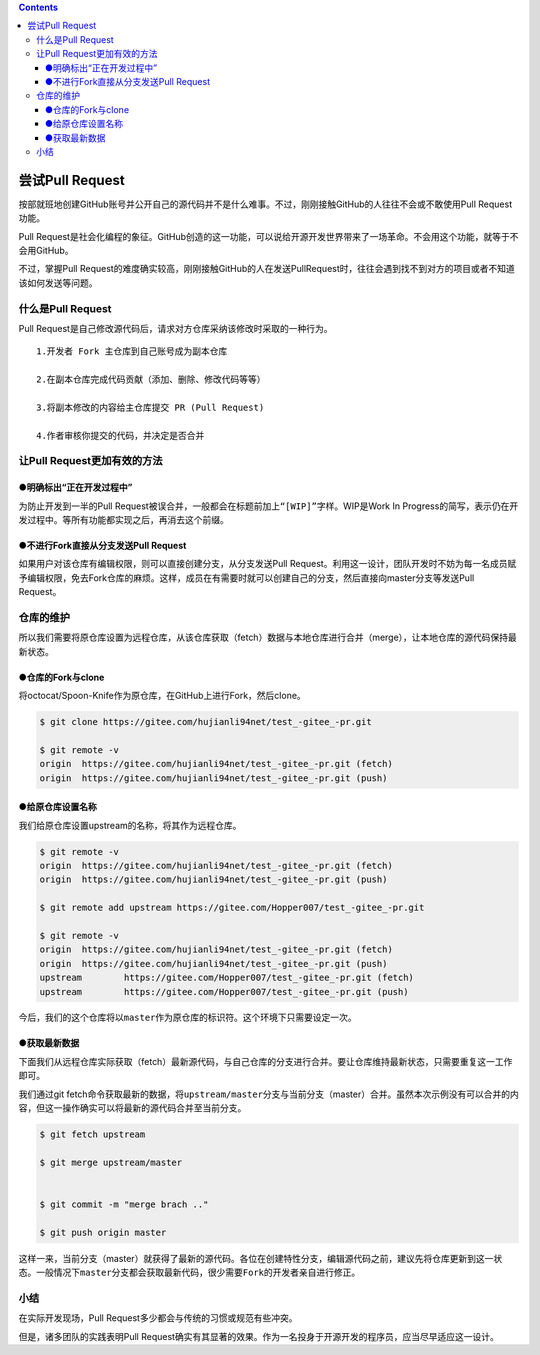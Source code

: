 .. contents::
   :depth: 3
..

尝试Pull Request
================

按部就班地创建GitHub账号并公开自己的源代码并不是什么难事。不过，刚刚接触GitHub的人往往不会或不敢使用Pull
Request功能。

Pull
Request是社会化编程的象征。GitHub创造的这一功能，可以说给开源开发世界带来了一场革命。不会用这个功能，就等于不会用GitHub。

不过，掌握Pull
Request的难度确实较高，刚刚接触GitHub的人在发送PullRequest时，往往会遇到找不到对方的项目或者不知道该如何发送等问题。

什么是Pull Request
------------------

Pull Request是自己修改源代码后，请求对方仓库采纳该修改时采取的一种行为。

::

   1.开发者 Fork 主仓库到自己账号成为副本仓库

   2.在副本仓库完成代码贡献（添加、删除、修改代码等等）

   3.将副本修改的内容给主仓库提交 PR (Pull Request)

   4.作者审核你提交的代码，并决定是否合并

让Pull Request更加有效的方法
----------------------------

●明确标出“正在开发过程中”
~~~~~~~~~~~~~~~~~~~~~~~~~

为防止开发到一半的Pull
Request被误合并，一般都会在标题前加上\ ``“[WIP]”``\ 字样。WIP是Work In
Progress的简写，表示仍在开发过程中。等所有功能都实现之后，再消去这个前缀。

●不进行Fork直接从分支发送Pull Request
~~~~~~~~~~~~~~~~~~~~~~~~~~~~~~~~~~~~~

如果用户对该仓库有编辑权限，则可以直接创建分支，从分支发送Pull
Request。利用这一设计，团队开发时不妨为每一名成员赋予编辑权限，免去Fork仓库的麻烦。这样，成员在有需要时就可以创建自己的分支，然后直接向master分支等发送Pull
Request。

仓库的维护
----------

所以我们需要将原仓库设置为远程仓库，从该仓库获取（fetch）数据与本地仓库进行合并（merge），让本地仓库的源代码保持最新状态。

●仓库的Fork与clone
~~~~~~~~~~~~~~~~~~

将octocat/Spoon-Knife作为原仓库，在GitHub上进行Fork，然后clone。

.. code:: shell

   $ git clone https://gitee.com/hujianli94net/test_-gitee_-pr.git

   $ git remote -v
   origin  https://gitee.com/hujianli94net/test_-gitee_-pr.git (fetch)
   origin  https://gitee.com/hujianli94net/test_-gitee_-pr.git (push)

●给原仓库设置名称
~~~~~~~~~~~~~~~~~

我们给原仓库设置upstream的名称，将其作为远程仓库。

.. code:: shell

   $ git remote -v
   origin  https://gitee.com/hujianli94net/test_-gitee_-pr.git (fetch)
   origin  https://gitee.com/hujianli94net/test_-gitee_-pr.git (push)

   $ git remote add upstream https://gitee.com/Hopper007/test_-gitee_-pr.git

   $ git remote -v
   origin  https://gitee.com/hujianli94net/test_-gitee_-pr.git (fetch)
   origin  https://gitee.com/hujianli94net/test_-gitee_-pr.git (push)
   upstream        https://gitee.com/Hopper007/test_-gitee_-pr.git (fetch)
   upstream        https://gitee.com/Hopper007/test_-gitee_-pr.git (push)

今后，我们的这个仓库将以\ ``master``\ 作为原仓库的标识符。这个环境下只需要设定一次。

●获取最新数据
~~~~~~~~~~~~~

下面我们从远程仓库实际获取（fetch）最新源代码，与自己仓库的分支进行合并。要让仓库维持最新状态，只需要重复这一工作即可。

我们通过git
fetch命令获取最新的数据，将\ ``upstream/master``\ 分支与当前分支（master）合并。虽然本次示例没有可以合并的内容，但这一操作确实可以将最新的源代码合并至当前分支。

.. code:: shell

   $ git fetch upstream

   $ git merge upstream/master


   $ git commit -m "merge brach .."

   $ git push origin master

这样一来，当前分支（master）就获得了最新的源代码。各位在创建特性分支，编辑源代码之前，\ ``建议先将仓库更新到这一状态。一般情况下master分支都会获取最新代码，很少需要Fork的开发者亲自进行修正。``

小结
----

在实际开发现场，Pull Request多少都会与传统的习惯或规范有些冲突。

但是，诸多团队的实践表明Pull
Request确实有其显著的效果。作为一名投身于开源开发的程序员，应当尽早适应这一设计。
